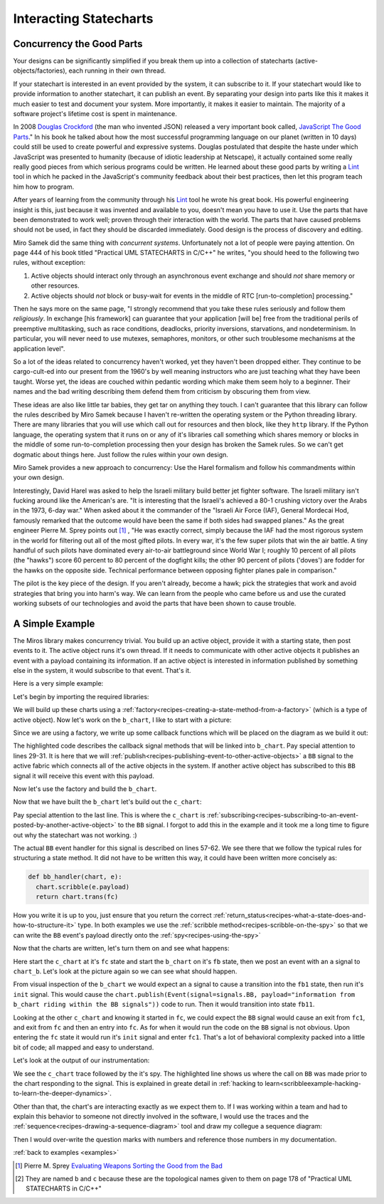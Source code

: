 
.. _interactingcharts-interacting-statecharts:

Interacting Statecharts
=======================

.. _interactingcharts-some-context-about-concurrency:

Concurrency the Good Parts
--------------------------
Your designs can be significantly simplified if you break them up into a
collection of statecharts (active-objects/factories), each running in their own
thread.

If your statechart is interested in an event provided by the system, it can
subscribe to it.  If your statechart would like to provide information to
another statechart, it can publish an event.  By separating your design into
parts like this it makes it much easier to test and document your system.  More
importantly, it makes it easier to maintain.  The majority of a software
project's lifetime cost is spent in maintenance.

In 2008 `Douglas Crockford`_ (the man who invented JSON) released a very important
book called, `JavaScript The Good Parts`_."  In his book he talked about how the
most successful programming language on our planet (written in 10 days) could
still be used to create powerful and expressive systems.  Douglas postulated
that despite the haste under which JavaScript was presented to humanity
(because of idiotic leadership at Netscape), it actually contained some really
really good pieces from which serious programs could be written.  He learned
about these good parts by writing a `Lint`_ tool in which he packed in
the JavaScript's community feedback about their best practices, then let this
program teach him how to program.

After years of learning from the community through his `Lint`_ tool he wrote his
great book.  His powerful engineering insight is this, just because it was
invented and available to you,  doesn't mean you have to use it.  Use the parts
that have been demonstrated to work well; proven through their interaction with
the world.  The parts that have caused problems should not be used, in fact
they should be discarded immediately.  Good design is the process of discovery
and editing.

Miro Samek did the same thing with `concurrent systems`.  Unfortunately not a
lot of people were paying attention.  On page 444 of his book titled "Practical
UML STATECHARTS in C/C++" he writes, "you should heed to the following two
rules, without exception:

1. Active objects should interact only through an asynchronous event exchange
   and should `not` share memory or other resources.

2. Active objects should `not` block or busy-wait for events in the middle of
   RTC [run-to-completion] processing."

Then he says more on the same page, "I strongly recommend that you take these
rules seriously and follow them `religiously`.  In exchange [his framework] can
guarantee that your application [will be] free from the traditional perils of
preemptive multitasking, such as race conditions, deadlocks, priority
inversions, starvations, and nondeterminism. In particular, you will never need
to use mutexes, semaphores, monitors, or other such troublesome mechanisms at
the application level".

So a lot of the ideas related to concurrency haven't worked, yet they haven't
been dropped either.  They continue to be cargo-cult-ed into our present from
the 1960's by well meaning instructors who are just teaching what they have
been taught.  Worse yet, the ideas are couched within pedantic wording which
make them seem holy to a beginner.   Their names and the bad writing describing
them defend them from criticism by obscuring them from view.

These ideas are also like little tar babies, they get tar on anything they
touch.  I can't guarantee that this library can follow the rules described by
Miro Samek because I haven't re-written the operating system or the Python
threading library.  There are many libraries that you will use which call out
for resources and then block, like they ``http`` library.  If the Python
language, the operating system that it runs on or any of it's libraries call
something which shares memory or blocks in the middle of some run-to-completion
processing then your design has broken the Samek rules.  So we can't get dogmatic
about things here.  Just follow the rules within your own design.

Miro Samek provides a new approach to concurrency: Use the Harel formalism and
follow his commandments within your own design.

Interestingly, David Harel was asked to help the Israeli military build better
jet fighter software.  The Israeli military isn't fucking around like the
American's are.  "It is interesting that the Israeli's achieved a 80-1 crushing
victory over the Arabs in the 1973, 6-day war."  When asked about it the
commander of the "Israeli Air Force (IAF), General Mordecai Hod, famously
remarked that the outcome would have been the same if both sides had swapped
planes." As the great engineer Pierre M. Sprey points out [1]_ , "He was exactly
correct, simply because the IAF had the most rigorous system in the world for
filtering out all of the most gifted pilots.  In every war, it's the few super
pilots that win the air battle.  A tiny handful of such pilots have dominated
every air-to-air battleground since World War I; roughly 10 percent of all
pilots (the "hawks") score 60 percent to 80 percent of the dogfight kills; the
other 90 percent of pilots ('doves') are fodder for the hawks on the opposite
side. Technical performance between opposing fighter planes pale in
comparison."

The pilot is the key piece of the design.  If you aren't already, become a
hawk; pick the strategies that work and avoid strategies that bring you into
harm's way.  We can learn from the people who came before us and use the
curated working subsets of our technologies and avoid the parts that have been
shown to cause trouble.

.. _interactingcharts-a-simple-example:

A Simple Example
----------------
The Miros library makes concurrency trivial.  You build up an active object,
provide it with a starting state, then post events to it.  The active object
runs it's own thread.  If it needs to communicate with other active objects it
publishes an event with a payload containing its information.  If an active
object is interested in information published by something else in the system,
it would subscribe to that event.  That's it.

Here is a very simple example:

.. image:: _static/concurrency1.svg
    :align: center

Let's begin by
importing the required libraries:

.. code-block:: python
  :emphasize-lines: 1

  from miros.activeobject import Factory
  from miros.event import signals, Event, return_status
  import time

We will build up these charts using a
:ref:`factory<recipes-creating-a-state-method-from-a-factory>` (which is a type
of active object).  Now let's work on the ``b_chart``, I like to start with a
picture:

.. code-block:: python
  :emphasize-lines: 5-17

  from miros.activeobject import Factory
  from miros.event import signals, Event, return_status
  import time

  # This statechart tests topology B in a multichart situation,
  # statechart built using a factory
  #  
  #  +------- fb --------------s-----+
  #  |  +---- fb1 -------t-------+   |
  #  |  | i/pub(BB)              |   l --> BB
  #  |  |  +- fb11---------+     |   |
  #  |  |  |               |     |   |
  #  |  |  |               <-b-+ <-a-+
  #  |  |  +---------------+   +-+   |
  #  |  +------------------------+   |
  #  +-------------------------------+
  #

Since we are using a factory, we write up some callback functions which will be
placed on the diagram as we build it out:

.. code-block:: python
  :emphasize-lines: 19-20, 22-23, 25-26, 28-31
  :linenos:

  from miros.activeobject import Factory
  from miros.event import signals, Event, return_status
  import time

  # This statechart tests topology B in a multichart situation,
  # statechart built using a factory
  #  
  #  +------- fb --------------s-----+
  #  |  +---- fb1 -------t-------+   |
  #  |  | i/pub(BB)              |   l --> BB
  #  |  |  +- fb11---------+     |   |
  #  |  |  |               |     |   |
  #  |  |  |               <-b-+ <-a-+
  #  |  |  +---------------+   +-+   |
  #  |  +------------------------+   |
  #  +-------------------------------+
  #

  def trans_to_fb(chart, e):
    return chart.trans(fb)

  def trans_to_fb1(chart, e):
    return chart.trans(fb1)

  def trans_to_fb11(chart, e):
    return chart.trans(fb11)

  def publish_BB(chart, e):
    chart.publish(Event(signal=signals.BB,
      payload="information from b_chart riding within the BB signal"))
    return return_status.HANDLED

The highlighted code describes the callback signal methods that will be linked
into ``b_chart``.  Pay special attention to lines 29-31.  It is here that we
will :ref:`publish<recipes-publishing-event-to-other-active-objects>` a ``BB``
signal to the active fabric which connects all of the active objects in the
system.  If another active object has subscribed to this ``BB`` signal it will
receive this event with this payload.

Now let's use the factory and build the ``b_chart``.

.. code-block:: python
  :emphasize-lines: 33-36, 38-41, 43-44, 46-48

  from miros.activeobject import Factory
  from miros.event import signals, Event, return_status
  import time

  # This statechart tests topology B in a multichart situation,
  # statechart built using a factory
  #  
  #  +------- fb --------------s-----+
  #  |  +---- fb1 -------t-------+   |
  #  |  | i/pub(BB)              |   l --> BB
  #  |  |  +- fb11---------+     |   |
  #  |  |  |               |     |   |
  #  |  |  |               <-b-+ <-a-+
  #  |  |  +---------------+   +-+   |
  #  |  +------------------------+   |
  #  +-------------------------------+
  #

  def trans_to_fb(chart, e):
    return chart.trans(fb)

  def trans_to_fb1(chart, e):
    return chart.trans(fb1)

  def trans_to_fb11(chart, e):
    return chart.trans(fb11)

  def publish_BB(chart, e):
    chart.publish(Event(signal=signals.BB,
      payload="information from b_chart riding within the BB signal"))
    return return_status.HANDLED

  b_chart = Factory('b_chart')
  fb = b_chart.create(state='fb'). \
          catch(signal=signals.a, handler=trans_to_fb1). \
          to_method()

  fb1 = b_chart.create(state='fb1'). \
          catch(signal=signals.b, handler=trans_to_fb11). \
          catch(signal=signals.INIT_SIGNAL, handler=publish_BB). \
          to_method()

  fb11 = b_chart.create(state='fb11'). \
          to_method()

  b_chart.nest(fb, parent=None). \
          nest(fb1, parent=fb). \
          nest(fb11, parent=fb1)

Now that we have built the ``b_chart`` let's build out the ``c_chart``:

.. code-block:: python
  :emphasize-lines: 51-101
  :linenos:

  from miros.activeobject import Factory
  from miros.event import signals, Event, return_status
  import time

  # This statechart tests topology B in a multichart situation,
  # statechart built using a factory
  #  
  #  +------- fb --------------s-----+
  #  |  +---- fb1 -------t-------+   |
  #  |  | i/pub(BB)              |   l --> BB
  #  |  |  +- fb11---------+     |   |
  #  |  |  |               |     |   |
  #  |  |  |               <-b-+ <-a-+
  #  |  |  +---------------+   +-+   |
  #  |  +------------------------+   |
  #  +-------------------------------+
  #

  def trans_to_fb(chart, e):
    return chart.trans(fb)

  def trans_to_fb1(chart, e):
    return chart.trans(fb1)

  def trans_to_fb11(chart, e):
    return chart.trans(fb11)

  def publish_BB(chart, e):
    chart.publish(Event(
      signal=signals.BB,
        payload="information from b_chart riding within the BB signal"))
    return return_status.HANDLED

  b_chart = Factory('b_chart')
  fb = b_chart.create(state='fb'). \
          catch(signal=signals.a, handler=trans_to_fb1). \
          to_method()

  fb1 = b_chart.create(state='fb1'). \
          catch(signal=signals.b, handler=trans_to_fb11). \
          catch(signal=signals.INIT_SIGNAL, handler=publish_BB). \
          to_method()

  fb11 = b_chart.create(state='fb11'). \
          to_method()

  b_chart.nest(fb, parent=None). \
          nest(fb1, parent=fb). \
          nest(fb11, parent=fb1)

  def trans_to_fc(chart, e):
    return chart.trans(fc)

  def trans_to_fc1(chart, e):
    return chart.trans(fc1)

  def bb_handler(chart, e):
    status = return_status.UNHANDLED
    if(e.signal == signals.BB):
      chart.scribble(e.payload)
      status = chart.trans(fc)
    return status

  def trans_to_fc2(chart, e):
    return chart.trans(fc2)

  # The following state chart is used to test topology C
  # in a multichart situation, statechart built using the factory
  #
  #        +------------------ fc ---------------+
  #        |   +----- fc1----+   +-----fc2-----+ |
  #        | * |             |   |             | +----+
  #        | | |             +-a->             | |    |
  #        | +->             <-a-+             | |    BB
  #        |   |             |   |             | |    |
  #        |   |             |   |             | <----+
  #        |   +-------------+   +-------------+ |
  #        +-------------------------------------+
  #

  c_chart = Factory('c_chart')
  fc = c_chart.create(state='fc'). \
        catch(signal=signals.INIT_SIGNAL, handler=trans_to_fc1). \
        catch(signal=signals.BB, handler=bb_handler). \
        to_method()

  fc1 = c_chart.create(state='fc1'). \
        catch(signal=signals.a, handler=trans_to_fc2). \
        to_method()

  fc2 = c_chart.create(state='fc2'). \
        catch(signal=signals.a, handler=trans_to_fc1). \
        to_method()

  c_chart.nest(fc,  parent=None). \
          nest(fc1, parent=fc). \
          nest(fc2, parent=fc)

  # subscribe to BB signals sent to the active fabric
  c_chart.subscribe(Event(signal=signals.BB))

Pay special attention to the last line.  This is where the ``c_chart`` is
:ref:`subscribing<recipes-subscribing-to-an-event-posted-by-another-active-object>`
to the ``BB`` signal.  I forgot to add this in the example and it took me a
long time to figure out why the statechart was not working. :)

The actual ``BB`` event handler for this signal is described on lines 57-62.
We see there that we follow the typical rules for structuring a state method.
It did not have to be written this way, it could have been written more
concisely as:

.. code-block:: python

  def bb_handler(chart, e):
    chart.scribble(e.payload)
    return chart.trans(fc)

How you write it is up to you, just ensure that you return the correct
:ref:`return_status<recipes-what-a-state-does-and-how-to-structure-it>` type.
In both examples we use the :ref:`scribble method<recipes-scribble-on-the-spy>`
so that we can write the ``BB`` event's payload directly onto the
:ref:`spy<recipes-using-the-spy>`

Now that the charts are written, let's turn them on and see what happens:

.. code-block:: python
  :emphasize-lines: 101-104, 106-110

  from miros.activeobject import Factory
  from miros.event import signals, Event, return_status
  import time

  # This statechart tests topology B in a multichart situation,
  # statechart built using a factory
  #  
  #  +------- fb --------------s-----+
  #  |  +---- fb1 -------t-------+   |
  #  |  | i/pub(BB)              |   l --> BB
  #  |  |  +- fb11---------+     |   |
  #  |  |  |               |     |   |
  #  |  |  |               <-b-+ <-a-+
  #  |  |  +---------------+   +-+   |
  #  |  +------------------------+   |
  #  +-------------------------------+
  #

  def trans_to_fb(chart, e):
    return chart.trans(fb)

  def trans_to_fb1(chart, e):
    return chart.trans(fb1)

  def trans_to_fb11(chart, e):
    return chart.trans(fb11)

  def publish_BB(chart, e):
    chart.publish(Event(signal=signals.BB,
      payload="information from b_chart riding within the BB signal"))
    return return_status.HANDLED

  b_chart = Factory('b_chart')
  fb = b_chart.create(state='fb'). \
          catch(signal=signals.a, handler=trans_to_fb1). \
          to_method()

  fb1 = b_chart.create(state='fb1'). \
          catch(signal=signals.b, handler=trans_to_fb11). \
          catch(signal=signals.INIT_SIGNAL, handler=publish_BB). \
          to_method()

  fb11 = b_chart.create(state='fb11'). \
          to_method()

  b_chart.nest(fb, parent=None). \
          nest(fb1, parent=fb). \
          nest(fb11, parent=fb1)

  def trans_to_fc(chart, e):
    return chart.trans(fc)

  def trans_to_fc1(chart, e):
    return chart.trans(fc1)

  def bb_handler(chart, e):
    status = return_status.UNHANDLED
    if(e.signal == signals.BB):
      chart.scribble(e.payload)
      status = chart.trans(fc)
    return status

  def trans_to_fc2(chart, e):
    return chart.trans(fc2)

  # The following state chart is used to test topology C
  # in a multichart situation, statechart built using the factory
  #
  #        +------------------ fc ---------------+
  #        |   +----- fc1----+   +-----fc2-----+ |
  #        | * |             |   |             | +----+
  #        | | |             +-a->             | |    |
  #        | +->             <-a-+             | |    BB
  #        |   |             |   |             | |    |
  #        |   |             |   |             | <----+
  #        |   +-------------+   +-------------+ |
  #        +-------------------------------------+
  #

  c_chart = Factory('c_chart')
  fc = c_chart.create(state='fc'). \
        catch(signal=signals.INIT_SIGNAL, handler=trans_to_fc1). \
        catch(signal=signals.BB, handler=bb_handler). \
        to_method()

  fc1 = c_chart.create(state='fc1'). \
        catch(signal=signals.a, handler=trans_to_fc2). \
        to_method()

  fc2 = c_chart.create(state='fc2'). \
        catch(signal=signals.a, handler=trans_to_fc1). \
        to_method()

  c_chart.nest(fc,  parent=None). \
          nest(fc1, parent=fc). \
          nest(fc2, parent=fc)

  # subscribe to BB signals sent to the active fabric
  c_chart.subscribe(Event(signal=signals.BB))

  # Start up the charts and post an event to see # how they interact
  c_chart.start_at(fc)
  b_chart.start_at(fb)
  b_chart.post_fifo(Event(signal=signals.a))

  time.sleep(0.01)
  print(c_chart.trace())
  pp(c_chart.spy())
  print(b_chart.trace())
  pp(b_chart.spy())

Here start the ``c_chart`` at it's ``fc`` state and start the ``b_chart`` on
it's ``fb`` state, then we post an event with an ``a`` signal to ``chart_b``.
Let's look at the picture again so we can see what should happen.

.. image:: _static/concurrency1.svg
    :align: center

From visual inspection of the ``b_chart`` we would expect an ``a`` signal to
cause a transition into the ``fb1`` state, then run it's ``init`` signal.  This
would cause the ``chart.publish(Event(signal=signals.BB, payload="information
from b_chart riding within the BB signals"))`` code to run.  Then it would
transition into state ``fb11``.  

Looking at the other ``c_chart`` and knowing it started in ``fc``, we could
expect the ``BB`` signal would cause an exit from ``fc1``, and exit from ``fc``
and then an entry into ``fc``.  As for when it would run the code on the ``BB``
signal is not obvious.  Upon entering the ``fc`` state it would run it's
``init`` signal and enter ``fc1``.  That's a lot of behavioral complexity packed
into a little bit of code; all mapped and easy to understand.

Let's look at the output of our instrumentation:

.. code-block:: python
  :emphasize-lines: 15

  [2017-12-07 12:15:53.521431] [c_chart] e->start_at() top->fc1
  [2017-12-07 12:15:53.503913] [c_chart] e->BB() fc1->fc1

  ['SUBSCRIBING TO:(BB, TYPE:fifo)',
   'START',
   'SEARCH_FOR_SUPER_SIGNAL:fc',
   'ENTRY_SIGNAL:fc',
   'INIT_SIGNAL:fc',
   'SEARCH_FOR_SUPER_SIGNAL:fc1',
   'ENTRY_SIGNAL:fc1',
   'INIT_SIGNAL:fc1',
   '<- Queued:(0) Deferred:(0)',
   'BB:fc1',
   'BB:fc',
   'information from b_chart riding within the BB signal',
   'EXIT_SIGNAL:fc1',
   'EXIT_SIGNAL:fc',
   'ENTRY_SIGNAL:fc',
   'INIT_SIGNAL:fc',
   'SEARCH_FOR_SUPER_SIGNAL:fc1',
   'ENTRY_SIGNAL:fc1',
   'INIT_SIGNAL:fc1',
   '<- Queued:(0) Deferred:(0)']

  [2017-12-07 12:15:53.521431] [b_chart] e->start_at() top->fb
  [2017-12-07 12:15:53.503913] [b_chart] e->a() fb->fb1

  ['START',
   'SEARCH_FOR_SUPER_SIGNAL:fb',
   'ENTRY_SIGNAL:fb',
   'INIT_SIGNAL:fb',
   '<- Queued:(0) Deferred:(0)',
   'a:fb',
   'SEARCH_FOR_SUPER_SIGNAL:fb1',
   'ENTRY_SIGNAL:fb1',
   'INIT_SIGNAL:fb1',
   'PUBLISH:(BB, PRIORITY:1000)',
   '<- Queued:(0) Deferred:(0)']

We see the ``c_chart`` trace followed by the it's spy.  The highlighted line
shows us where the call on ``BB`` was made prior to the chart responding to the
signal.  This is explained in greate detail in :ref:`hacking to
learn<scribbleexample-hacking-to-learn-the-deeper-dynamics>`.

Other than that, the chart's are interacting exactly as we expect them to.  If
I was working within a team and had to explain this behavior to someone not
directly involved in the software, I would use the traces and the
:ref:`sequence<recipes-drawing-a-sequence-diagram>` tool and draw my collegue a
sequence diagram:

.. code-block:: python
  :emphasize-lines: 1

  # hot key in vim draws the pictures below
  [2017-12-07 12:15:53.521431] [c_chart] e->start_at() top->fc1
  [2017-12-07 12:15:53.503913] [c_chart] e->BB() fc1->fc1
  [2017-12-07 12:15:53.521431] [b_chart] e->start_at() top->fb
  [2017-12-07 12:15:53.503913] [b_chart] e->a() fb->fb1

  [ Chart: c_chart ] (?)
       top          fc1     
        +start_at()->|
        |    (?)     |
        |            +            
        |             \ (?)       
        |             BB()        
        |             /           
        |            <            
  
  [ Chart: b_chart ] (?)
       top          fb           fb1     
        +start_at()->|            |
        |    (?)     |            |
        |            +----a()---->|
        |            |    (?)     |
  
Then I would over-write the question marks with numbers and reference those
numbers in my documentation.

:ref:`back to examples <examples>`

.. _Javascript The good Parts: http://shop.oreilly.com/product/9780596517748.do
.. _Douglas Crockford: https://www.crockford.com/
.. _Lint: http://www.jslint.com/
.. _Evaluating Weapons Sorting the Good from the Bad: http://pogoarchives.org/labyrinth/09-sprey-w-covers.pdf
.. [1] Pierre M. Sprey `Evaluating Weapons Sorting the Good from the Bad`_
.. [#f1] They are named ``b`` and ``c`` because these are the topological names given to them on page 178 of "Practical UML STATECHARTS in C/C++"

